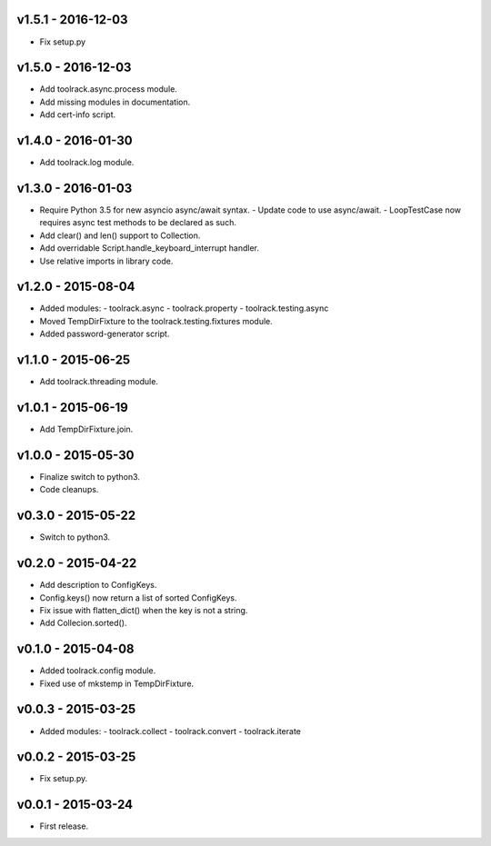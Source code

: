 v1.5.1 - 2016-12-03
===================

- Fix setup.py

v1.5.0 - 2016-12-03
===================

- Add toolrack.async.process module.
- Add missing modules in documentation.
- Add cert-info script.

v1.4.0 - 2016-01-30
===================

- Add toolrack.log module.

v1.3.0 - 2016-01-03
===================

- Require Python 3.5 for new asyncio async/await syntax.
  - Update code to use async/await.
  - LoopTestCase now requires async test methods to be declared as such.
- Add clear() and len() support to Collection.
- Add overridable Script.handle_keyboard_interrupt handler.
- Use relative imports in library code.

v1.2.0 - 2015-08-04
===================

- Added modules:
  - toolrack.async
  - toolrack.property
  - toolrack.testing.async

- Moved TempDirFixture to the toolrack.testing.fixtures module.
- Added password-generator script.


v1.1.0 - 2015-06-25
===================

- Add toolrack.threading module.


v1.0.1 - 2015-06-19
===================

- Add TempDirFixture.join.


v1.0.0 - 2015-05-30
===================

- Finalize switch to python3.
- Code cleanups.


v0.3.0 - 2015-05-22
===================

- Switch to python3.


v0.2.0 - 2015-04-22
===================

- Add description to ConfigKeys.
- Config.keys() now return a list of sorted ConfigKeys.
- Fix issue with flatten_dict() when the key is not a string.
- Add Collecion.sorted().


v0.1.0 - 2015-04-08
===================

- Added toolrack.config module.
- Fixed use of mkstemp in TempDirFixture.
  

v0.0.3 - 2015-03-25
===================

- Added modules:
  - toolrack.collect
  - toolrack.convert
  - toolrack.iterate


v0.0.2 - 2015-03-25
===================

- Fix setup.py.


v0.0.1 - 2015-03-24
===================

- First release.
